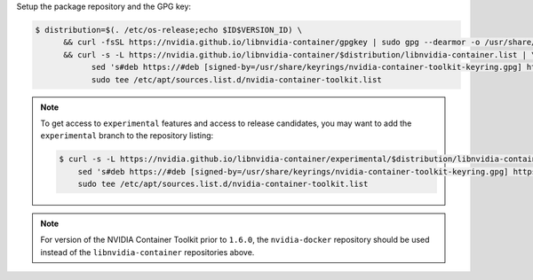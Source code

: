 Setup the package repository and the GPG key:

.. code-block:: console

   $ distribution=$(. /etc/os-release;echo $ID$VERSION_ID) \
         && curl -fsSL https://nvidia.github.io/libnvidia-container/gpgkey | sudo gpg --dearmor -o /usr/share/keyrings/nvidia-container-toolkit-keyring.gpg \
         && curl -s -L https://nvidia.github.io/libnvidia-container/$distribution/libnvidia-container.list | \
               sed 's#deb https://#deb [signed-by=/usr/share/keyrings/nvidia-container-toolkit-keyring.gpg] https://#g' | \
               sudo tee /etc/apt/sources.list.d/nvidia-container-toolkit.list

.. note::

   To get access to ``experimental`` features and access to release candidates, you may want to add the ``experimental`` branch to the repository listing:

   .. code-block:: console

      $ curl -s -L https://nvidia.github.io/libnvidia-container/experimental/$distribution/libnvidia-container.list | \
          sed 's#deb https://#deb [signed-by=/usr/share/keyrings/nvidia-container-toolkit-keyring.gpg] https://#g' | \
          sudo tee /etc/apt/sources.list.d/nvidia-container-toolkit.list

.. note::
   For version of the NVIDIA Container Toolkit prior to ``1.6.0``, the ``nvidia-docker`` repository should be used instead of the
   ``libnvidia-container`` repositories above.
